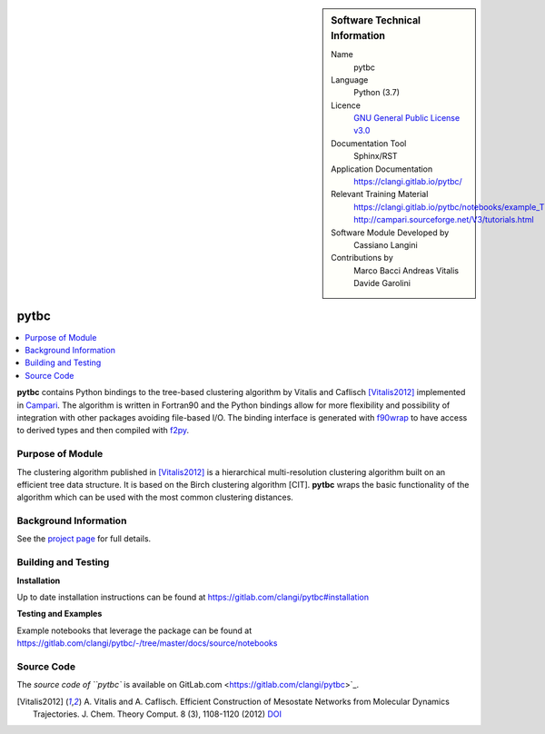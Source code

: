 ..  sidebar:: Software Technical Information

  Name
    pytbc

  Language
    Python (3.7)

  Licence
    `GNU General Public License v3.0 <https://www.gnu.org/licenses/gpl-3.0.en.html>`_

  Documentation Tool
    Sphinx/RST

  Application Documentation
    https://clangi.gitlab.io/pytbc/

  Relevant Training Material
    https://clangi.gitlab.io/pytbc/notebooks/example_TBC.html
    http://campari.sourceforge.net/V3/tutorials.html

  Software Module Developed by
    Cassiano Langini

  Contributions by   
    Marco Bacci
    Andreas Vitalis
    Davide Garolini


######
pytbc
######

..  contents:: :local:

**pytbc** contains Python bindings to the tree-based clustering algorithm 
by Vitalis and Caflisch [Vitalis2012]_ implemented in `Campari <http://campari.sourceforge.net/>`_.
The algorithm is written in Fortran90 and the Python bindings allow for more flexibility and possibility
of integration with other packages avoiding file-based I/O.
The binding interface is generated with `f90wrap <https://github.com/jameskermode/f90wrap>`_ 
to have access to derived types and then compiled with `f2py <https://docs.scipy.org/doc/numpy/f2py/>`_.

Purpose of Module
_________________

The clustering algorithm published in [Vitalis2012]_ is a hierarchical multi-resolution clustering algorithm 
built on an efficient tree data structure. It is based on the Birch clustering algorithm [CIT].
**pytbc** wraps the basic functionality of the algorithm which can be used with the most common 
clustering distances.

Background Information
______________________

See the `project page <https://gitlab.com/clangi/pytbc>`_ for full details.

Building and Testing
____________________


**Installation**

Up to date installation instructions can be found
at https://gitlab.com/clangi/pytbc#installation 

**Testing and Examples**

Example notebooks that leverage the package can be found at
https://gitlab.com/clangi/pytbc/-/tree/master/docs/source/notebooks

Source Code
___________

The `source code of ``pytbc`` is available on GitLab.com <https://gitlab.com/clangi/pytbc>`_.


.. [Vitalis2012] A. Vitalis and A. Caflisch. Efficient Construction of Mesostate Networks from Molecular Dynamics Trajectories. 
   J. Chem. Theory Comput. 8 (3), 1108-1120 (2012) `DOI <https://pubs.acs.org/doi/abs/10.1021/ct200801b>`_

